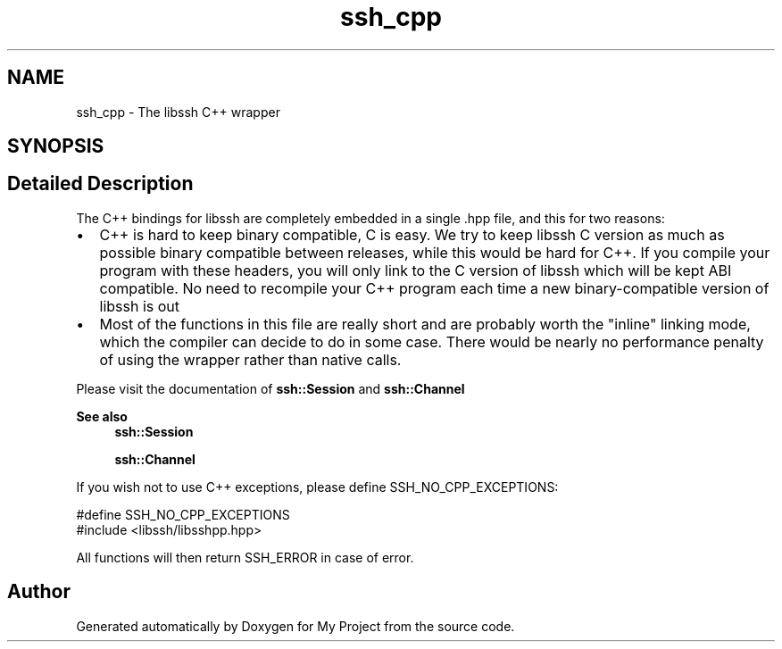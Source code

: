 .TH "ssh_cpp" 3 "My Project" \" -*- nroff -*-
.ad l
.nh
.SH NAME
ssh_cpp \- The libssh C++ wrapper
.SH SYNOPSIS
.br
.PP
.SH "Detailed Description"
.PP 
The C++ bindings for libssh are completely embedded in a single \&.hpp file, and this for two reasons:
.IP "\(bu" 2
C++ is hard to keep binary compatible, C is easy\&. We try to keep libssh C version as much as possible binary compatible between releases, while this would be hard for C++\&. If you compile your program with these headers, you will only link to the C version of libssh which will be kept ABI compatible\&. No need to recompile your C++ program each time a new binary-compatible version of libssh is out
.IP "\(bu" 2
Most of the functions in this file are really short and are probably worth the "inline" linking mode, which the compiler can decide to do in some case\&. There would be nearly no performance penalty of using the wrapper rather than native calls\&.
.PP

.PP
Please visit the documentation of \fBssh::Session\fP and \fBssh::Channel\fP 
.PP
\fBSee also\fP
.RS 4
\fBssh::Session\fP 

.PP
\fBssh::Channel\fP
.RE
.PP
If you wish not to use C++ exceptions, please define SSH_NO_CPP_EXCEPTIONS: 
.PP
.nf
#define SSH_NO_CPP_EXCEPTIONS
#include <libssh/libsshpp\&.hpp>

.fi
.PP
 All functions will then return SSH_ERROR in case of error\&. 
.SH "Author"
.PP 
Generated automatically by Doxygen for My Project from the source code\&.
